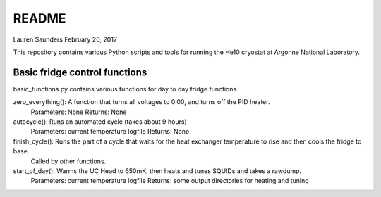 README
===============
Lauren Saunders
February 20, 2017

This repository contains various Python scripts and tools for running the He10 cryostat at Argonne National Laboratory.

Basic fridge control functions
------------------------------
basic_functions.py contains various functions for day to day fridge functions.

zero_everything(): A function that turns all voltages to 0.00, and turns off the PID heater.
  Parameters: None
  Returns: None

autocycle(): Runs an automated cycle (takes about 9 hours)
  Parameters: current temperature logfile
  Returns: None

finish_cycle(): Runs the part of a cycle that waits for the heat exchanger temperature to rise and then cools the fridge to base.
  Called by other functions.

start_of_day(): Warms the UC Head to 650mK, then heats and tunes SQUIDs and takes a rawdump.
  Parameters: current temperature logfile
  Returns: some output directories for heating and tuning
